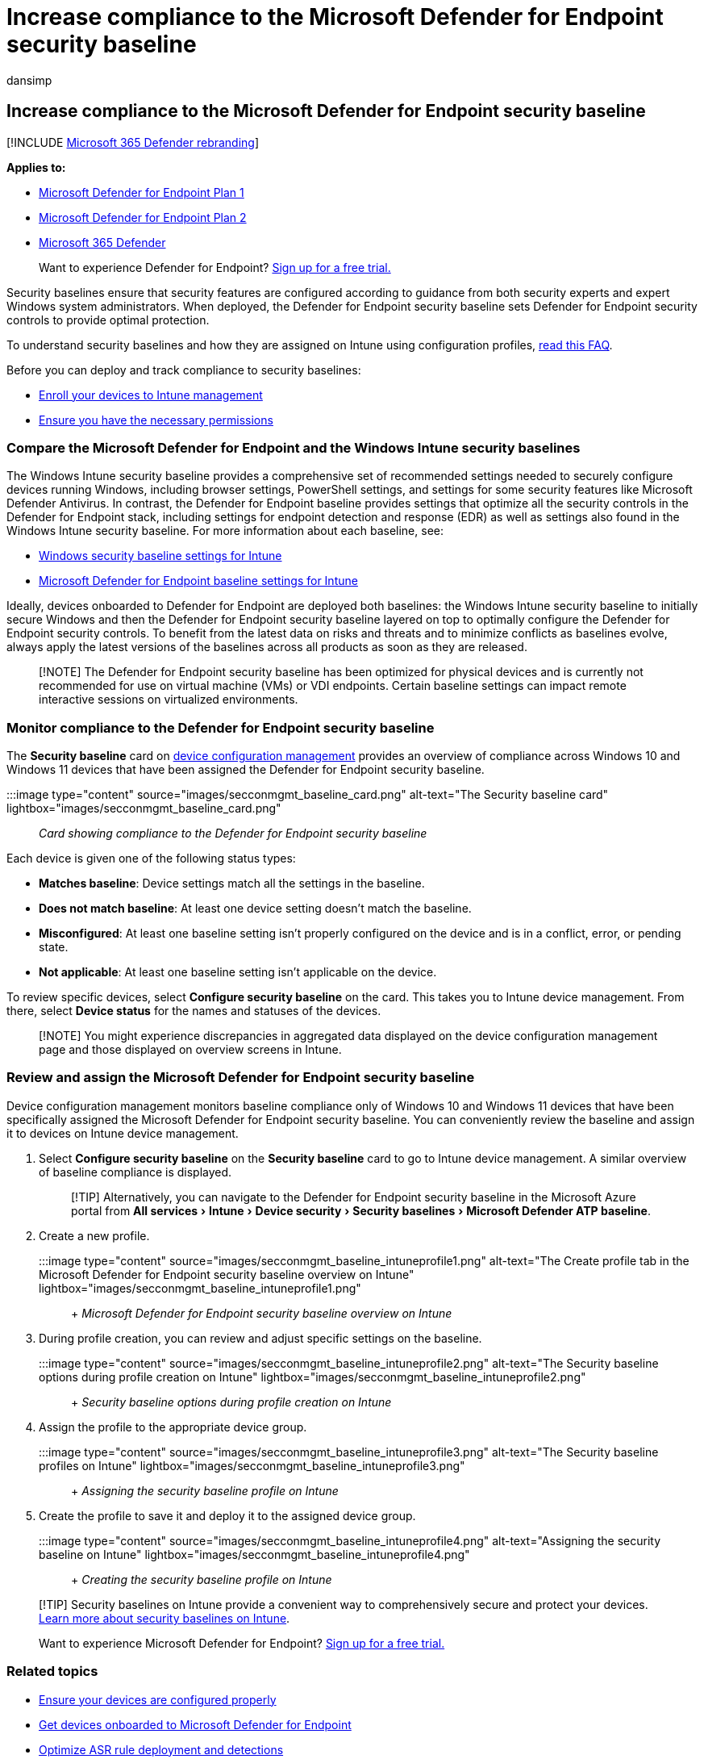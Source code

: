 = Increase compliance to the Microsoft Defender for Endpoint security baseline
:audience: ITPro
:author: dansimp
:description: The Microsoft Defender for Endpoint security baseline sets security controls to provide optimal protection.
:experimental:
:keywords: Intune management, Microsoft Defender for Endpoint, Microsoft Defender, Microsoft Defender for Endpoint ASR, security baseline
:manager: dansimp
:ms.author: dansimp
:ms.collection: M365-security-compliance
:ms.localizationpriority: medium
:ms.mktglfcycl: deploy
:ms.pagetype: security
:ms.service: microsoft-365-security
:ms.sitesec: library
:ms.subservice: mde
:ms.topic: article
:search.appverid: met150

== Increase compliance to the Microsoft Defender for Endpoint security baseline

[!INCLUDE xref:../../includes/microsoft-defender.adoc[Microsoft 365 Defender rebranding]]

*Applies to:*

* https://go.microsoft.com/fwlink/p/?linkid=2154037[Microsoft Defender for Endpoint Plan 1]
* https://go.microsoft.com/fwlink/p/?linkid=2154037[Microsoft Defender for Endpoint Plan 2]
* https://go.microsoft.com/fwlink/?linkid=2118804[Microsoft 365 Defender]

____
Want to experience Defender for Endpoint?
https://signup.microsoft.com/create-account/signup?products=7f379fee-c4f9-4278-b0a1-e4c8c2fcdf7e&ru=https://aka.ms/MDEp2OpenTrial?ocid=docs-wdatp-onboardconfigure-abovefoldlink[Sign up for a free trial.]
____

Security baselines ensure that security features are configured according to guidance from both security experts and expert Windows system administrators.
When deployed, the Defender for Endpoint security baseline sets Defender for Endpoint security controls to provide optimal protection.

To understand security baselines and how they are assigned on Intune using configuration profiles, link:/intune/security-baselines#q--a[read this FAQ].

Before you can deploy and track compliance to security baselines:

* link:configure-machines.md#enroll-devices-to-intune-management[Enroll your devices to Intune management]
* link:configure-machines.md#obtain-required-permissions[Ensure you have the necessary permissions]

=== Compare the Microsoft Defender for Endpoint and the Windows Intune security baselines

The Windows Intune security baseline provides a comprehensive set of recommended settings needed to securely configure devices running Windows, including browser settings, PowerShell settings, and settings for some security features like Microsoft Defender Antivirus.
In contrast, the Defender for Endpoint baseline provides settings that optimize all the security controls in the Defender for Endpoint stack, including settings for endpoint detection and response (EDR) as well as settings also found in the Windows Intune security baseline.
For more information about each baseline, see:

* link:/intune/security-baseline-settings-windows[Windows security baseline settings for Intune]
* link:/intune/security-baseline-settings-defender-atp[Microsoft Defender for Endpoint baseline settings for Intune]

Ideally, devices onboarded to Defender for Endpoint are deployed both baselines: the Windows Intune security baseline to initially secure Windows and then the Defender for Endpoint security baseline layered on top to optimally configure the Defender for Endpoint security controls.
To benefit from the latest data on risks and threats and to minimize conflicts as baselines evolve, always apply the latest versions of the baselines across all products as soon as they are released.

____
[!NOTE] The Defender for Endpoint security baseline has been optimized for physical devices and is currently not recommended for use on virtual machine (VMs) or VDI endpoints.
Certain baseline settings can impact remote interactive sessions on virtualized environments.
____

=== Monitor compliance to the Defender for Endpoint security baseline

The *Security baseline* card on xref:configure-machines.adoc[device configuration management] provides an overview of compliance across Windows 10 and Windows 11 devices that have been assigned the Defender for Endpoint security baseline.

:::image type="content" source="images/secconmgmt_baseline_card.png" alt-text="The Security baseline card" lightbox="images/secconmgmt_baseline_card.png":::

_Card showing compliance to the Defender for Endpoint security baseline_

Each device is given one of the following status types:

* *Matches baseline*: Device settings match all the settings in the baseline.
* *Does not match baseline*: At least one device setting doesn't match the baseline.
* *Misconfigured*: At least one baseline setting isn't properly configured on the device and is in a conflict, error, or pending state.
* *Not applicable*: At least one baseline setting isn't applicable on the device.

To review specific devices, select *Configure security baseline* on the card.
This takes you to Intune device management.
From there, select *Device status* for the names and statuses of the devices.

____
[!NOTE] You might experience discrepancies in aggregated data displayed on the device configuration management page and those displayed on overview screens in Intune.
____

=== Review and assign the Microsoft Defender for Endpoint security baseline

Device configuration management monitors baseline compliance only of Windows 10 and Windows 11 devices that have been specifically assigned the Microsoft Defender for Endpoint security baseline.
You can conveniently review the baseline and assign it to devices on Intune device management.

. Select *Configure security baseline* on the *Security baseline* card to go to Intune device management.
A similar overview of baseline compliance is displayed.
+
____
[!TIP] Alternatively, you can navigate to the Defender for Endpoint security baseline in the Microsoft Azure portal from menu:All services[Intune > Device security > Security baselines > Microsoft Defender ATP baseline].
____

. Create a new profile.
+
:::image type="content" source="images/secconmgmt_baseline_intuneprofile1.png" alt-text="The Create profile tab in the Microsoft Defender for Endpoint security baseline overview on Intune" lightbox="images/secconmgmt_baseline_intuneprofile1.png"::: + _Microsoft Defender for Endpoint security baseline overview on Intune_

. During profile creation, you can review and adjust specific settings on the baseline.
+
:::image type="content" source="images/secconmgmt_baseline_intuneprofile2.png" alt-text="The Security baseline options during profile creation on Intune" lightbox="images/secconmgmt_baseline_intuneprofile2.png"::: + _Security baseline options during profile creation on Intune_

. Assign the profile to the appropriate device group.
+
:::image type="content" source="images/secconmgmt_baseline_intuneprofile3.png" alt-text="The Security baseline profiles on Intune" lightbox="images/secconmgmt_baseline_intuneprofile3.png"::: + _Assigning the security baseline profile on Intune_

. Create the profile to save it and deploy it to the assigned device group.
+
:::image type="content" source="images/secconmgmt_baseline_intuneprofile4.png" alt-text="Assigning the security baseline on Intune" lightbox="images/secconmgmt_baseline_intuneprofile4.png"::: + _Creating the security baseline profile on Intune_

____
[!TIP] Security baselines on Intune provide a convenient way to comprehensively secure and protect your devices.
link:/intune/security-baselines[Learn more about security baselines on Intune].
____

____
Want to experience Microsoft Defender for Endpoint?
https://signup.microsoft.com/create-account/signup?products=7f379fee-c4f9-4278-b0a1-e4c8c2fcdf7e&ru=https://aka.ms/MDEp2OpenTrial?ocid=docs-wdatp-onboardconfigure-belowfoldlink[Sign up for a free trial.]
____

=== Related topics

* xref:configure-machines.adoc[Ensure your devices are configured properly]
* xref:configure-machines-onboarding.adoc[Get devices onboarded to Microsoft Defender for Endpoint]
* xref:configure-machines-asr.adoc[Optimize ASR rule deployment and detections]
